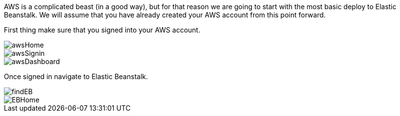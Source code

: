 AWS is a complicated beast (in a good way), but for that reason we are going to start with
the most basic deploy to Elastic Beanstalk. We will assume that you have already created
your AWS account from this point forward.

First thing make sure that you signed into your AWS account.

image::awsHome.png[]
image::awsSignin.png[]
image::awsDashboard.png[]

Once signed in navigate to Elastic Beanstalk.

image::findEB.png[]
image::EBHome.png[]